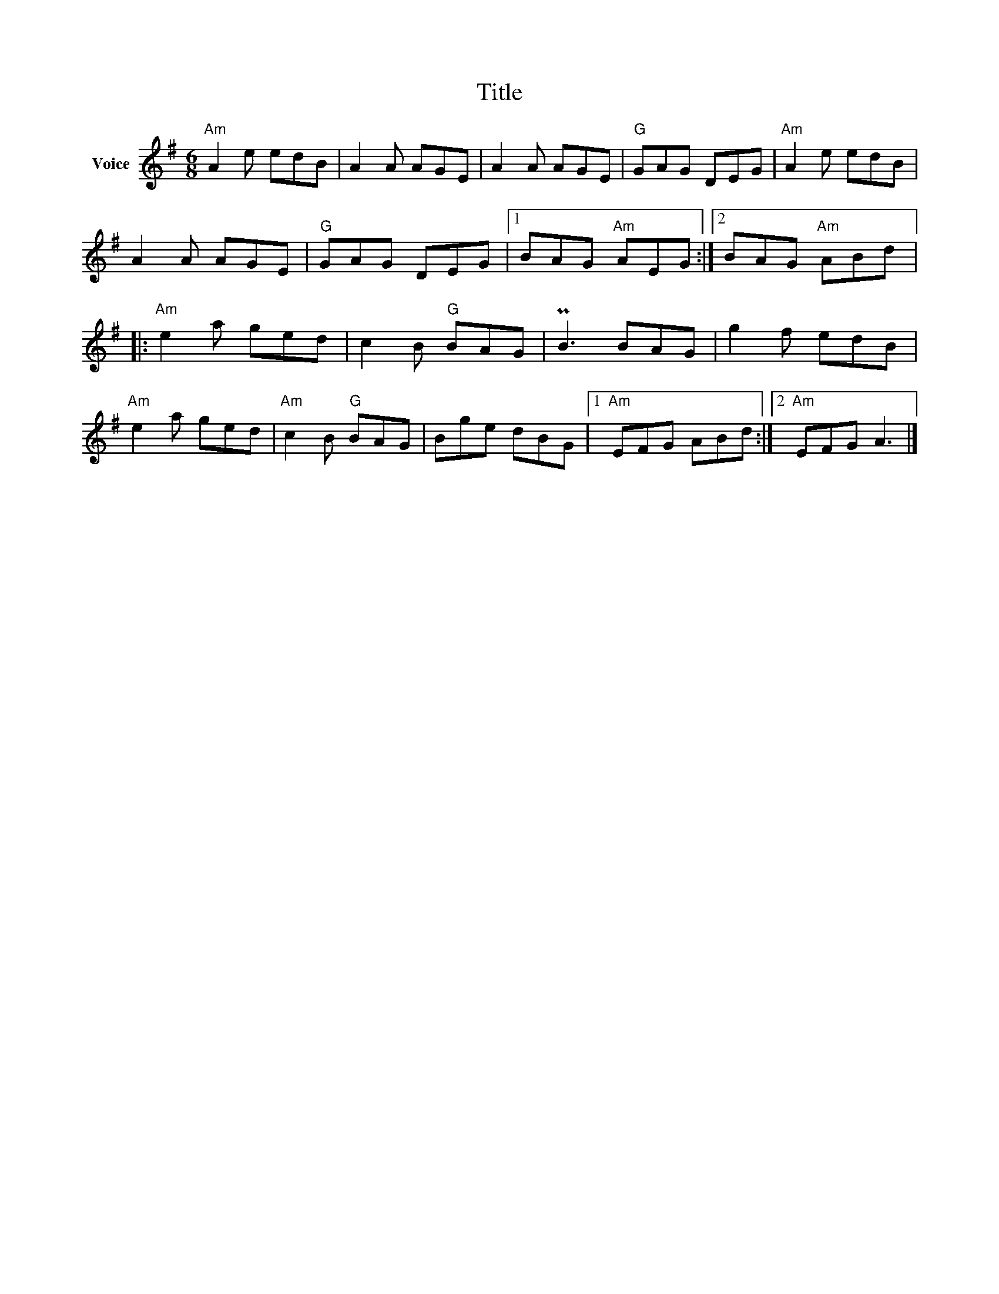 X:1
T:Title
L:1/8
M:6/8
I:linebreak $
K:G
V:1 treble nm="Voice"
V:1
"Am" A2 e edB | A2 A AGE | A2 A AGE |"G" GAG DEG |"Am" A2 e edB | A2 A AGE |"G" GAG DEG |1 %7
 BAG"Am" AEG :|2 BAG"Am" ABd |:"Am" e2 a ged | c2 B"G" BAG | PB3 BAG | g2 f edB |"Am" e2 a ged | %14
"Am" c2 B"G" BAG | Bge dBG |1"Am" EFG ABd :|2"Am" EFG A3 |] %18

